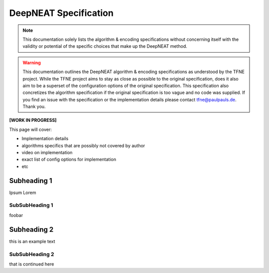 DeepNEAT Specification
======================

.. note:: This documentation solely lists the algorithm & encoding specifications without concerning itself with the validity or potential of the specific choices that make up the DeepNEAT method.

.. warning::  This documentation outlines the DeepNEAT algorithm & encoding specifications as understood by the TFNE project. While the TFNE project aims to stay as close as possible to the original specification, does it also aim to be a superset of the configuration options of the original specification. This specification also concretizes the algorithm specification if the original specification is too vague and no code was supplied. If you find an issue with the specification or the implementation details please contact tfne@paulpauls.de. Thank you.


**[WORK IN PROGRESS]**

This page will cover:

* Implementation details
* algorithms specifics that are possibly not covered by author
* video on implementation
* exact list of config options for implementation
* etc


Subheading 1
------------

Ipsum Lorem


SubSubHeading 1
~~~~~~~~~~~~~~~

foobar


Subheading 2
------------

this is an example text


SubSubHeading 2
~~~~~~~~~~~~~~~

that is continued here

